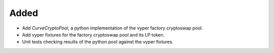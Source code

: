 Added
-----
- Add `CurveCryptoPool`, a python implementation of the vyper factory
  cryptoswap pool.
- Add vyper fixtures for the factory cryptoswap pool and its LP token.
- Unit tests checking results of the python pool against the vyper fixtures.
